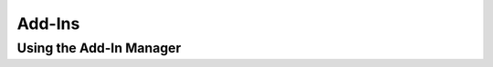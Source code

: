 .. index::
   single: Add-Ins
   
Add-Ins
=======

Using the Add-In Manager
------------------------

